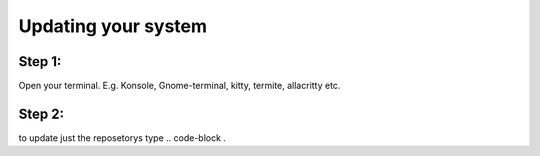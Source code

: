 Updating your system
====================

Step 1: 
-------
Open your terminal. E.g. Konsole, Gnome-terminal, kitty, termite, allacritty etc.

Step 2: 
------

to update just the reposetorys type 
.. code-block .
